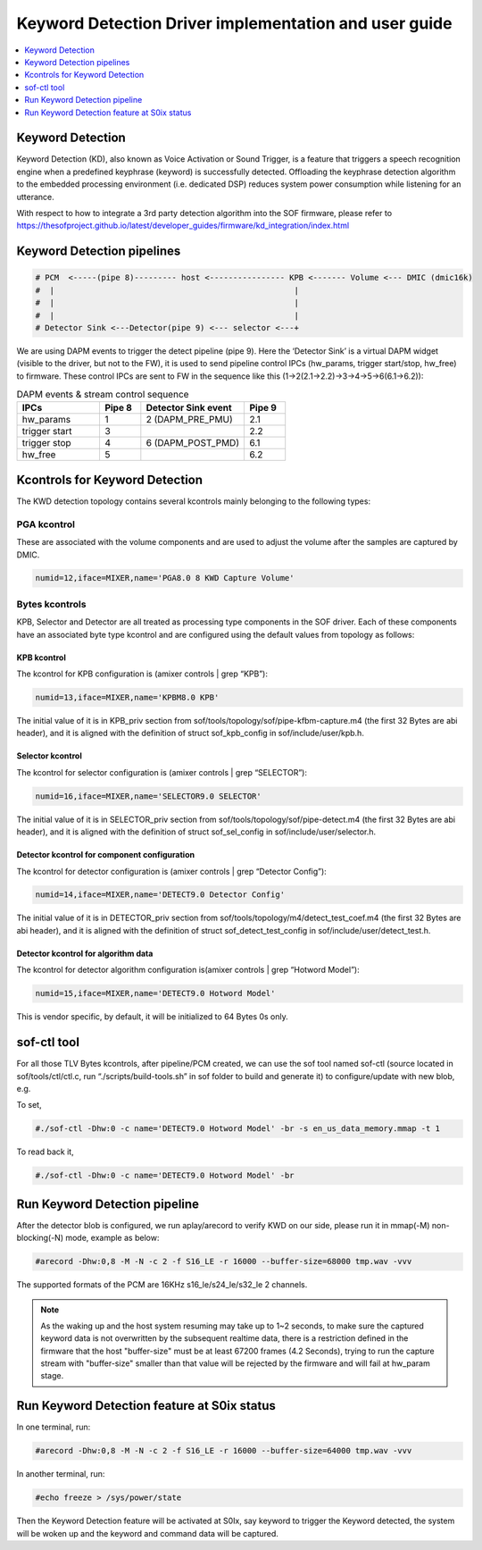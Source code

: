 .. _keyword_detect:

Keyword Detection Driver implementation and user guide
######################################################

.. contents::
   :local:
   :depth: 1

Keyword Detection
*****************

Keyword Detection (KD), also known as Voice Activation or Sound Trigger, is a feature that triggers a speech recognition engine when a predefined keyphrase (keyword) is successfully detected. Offloading the keyphrase detection algorithm to the embedded processing environment (i.e. dedicated DSP) reduces system power consumption while listening for an utterance.

With respect to how to integrate a 3rd party detection algorithm into the SOF firmware, please refer to https://thesofproject.github.io/latest/developer_guides/firmware/kd_integration/index.html 

Keyword Detection pipelines
***************************

.. code-block:: none

   # PCM  <-----(pipe 8)--------- host <---------------- KPB <------- Volume <--- DMIC (dmic16k)
   #  |                                                   |
   #  |                                                   |
   #  |                                                   |
   # Detector Sink <---Detector(pipe 9) <--- selector <---+

We are using DAPM events to trigger the detect pipeline (pipe 9). Here the ‘Detector Sink’ is a virtual DAPM widget (visible to the driver, but not to the FW), it is used to send pipeline control IPCs (hw_params, trigger start/stop, hw_free) to firmware. These control IPCs are sent to FW in the sequence like this (1->2(2.1->2.2)->3->4->5->6(6.1->6.2)):

.. csv-table:: DAPM events & stream control sequence
   :header: "IPCs", "Pipe 8", "Detector Sink event", "Pipe 9"
   :widths: 20, 10, 25, 10

   "hw_params", "1", "2 (DAPM_PRE_PMU)", "2.1"
   "trigger start", "3", "", "2.2"
   "trigger stop", "4", "6 (DAPM_POST_PMD)", "6.1"
   "hw_free", "5", "", "6.2"

Kcontrols for Keyword Detection
*******************************

The KWD detection topology contains several kcontrols mainly belonging to the following types:

PGA kcontrol
============

These are associated with the volume components and are used to adjust the volume after the samples are captured by DMIC.

.. code-block:: none

   numid=12,iface=MIXER,name='PGA8.0 8 KWD Capture Volume'

Bytes kcontrols
===============

KPB, Selector and Detector are all treated as processing type components in the SOF driver. Each of these components have an associated byte type kcontrol and are configured using the default values from topology as follows:

KPB kcontrol
------------

The kcontrol for KPB configuration is (amixer controls | grep “KPB”):

.. code-block:: none

   numid=13,iface=MIXER,name='KPBM8.0 KPB'

The initial value of it is in KPB_priv section from sof/tools/topology/sof/pipe-kfbm-capture.m4 (the first 32 Bytes are abi header), and it is aligned with the definition of struct sof_kpb_config in sof/include/user/kpb.h.

Selector kcontrol
-----------------

The kcontrol for selector configuration is (amixer controls | grep “SELECTOR”):

.. code-block:: none

   numid=16,iface=MIXER,name='SELECTOR9.0 SELECTOR'

The initial value of it is in SELECTOR_priv section from sof/tools/topology/sof/pipe-detect.m4 (the first 32 Bytes are abi header), and it is aligned with the definition of struct sof_sel_config in sof/include/user/selector.h.

Detector kcontrol for component configuration
---------------------------------------------

The kcontrol for detector configuration is (amixer controls | grep “Detector Config”):

.. code-block:: none

   numid=14,iface=MIXER,name='DETECT9.0 Detector Config'

The initial value of it is in DETECTOR_priv section from sof/tools/topology/m4/detect_test_coef.m4 (the first 32 Bytes are abi header), and it is aligned with the definition of struct sof_detect_test_config in sof/include/user/detect_test.h.

Detector kcontrol for algorithm data
------------------------------------

The kcontrol for detector algorithm configuration is(amixer controls | grep “Hotword Model”):

.. code-block:: none

   numid=15,iface=MIXER,name='DETECT9.0 Hotword Model'

This is vendor specific, by default, it will be initialized to 64 Bytes 0s only.

sof-ctl tool
************

For all those TLV Bytes kcontrols, after pipeline/PCM created, we can use the sof tool named sof-ctl (source located in sof/tools/ctl/ctl.c, run “./scripts/build-tools.sh” in sof folder to build and generate it) to configure/update with new blob, e.g.

To set,

.. code-block:: none

   #./sof-ctl -Dhw:0 -c name='DETECT9.0 Hotword Model' -br -s en_us_data_memory.mmap -t 1

To read back it,

.. code-block:: none

   #./sof-ctl -Dhw:0 -c name='DETECT9.0 Hotword Model' -br

Run Keyword Detection pipeline
******************************

After the detector blob is configured, we run aplay/arecord to verify KWD on our side, please run it in mmap(-M) non-blocking(-N) mode, example as below:

.. code-block:: none

   #arecord -Dhw:0,8 -M -N -c 2 -f S16_LE -r 16000 --buffer-size=68000 tmp.wav -vvv

The supported formats of the PCM are 16KHz s16_le/s24_le/s32_le 2 channels.

.. note:: As the waking up and the host system resuming may take up to 1~2 seconds, to make sure the captured keyword data is not overwritten by the subsequent realtime data, there is a restriction defined in the firmware that the host "buffer-size" must be at least 67200 frames (4.2 Seconds), trying to run the capture stream with "buffer-size" smaller than that value will be rejected by the firmware and will fail at hw_param stage.

Run Keyword Detection feature at S0ix status
********************************************

In one terminal, run:

.. code-block:: none

   #arecord -Dhw:0,8 -M -N -c 2 -f S16_LE -r 16000 --buffer-size=64000 tmp.wav -vvv

In another terminal, run:

.. code-block:: none

   #echo freeze > /sys/power/state

Then the Keyword Detection feature will be activated at S0Ix, say keyword to trigger the Keyword detected, the system will be woken up and the keyword and command data will be captured.
